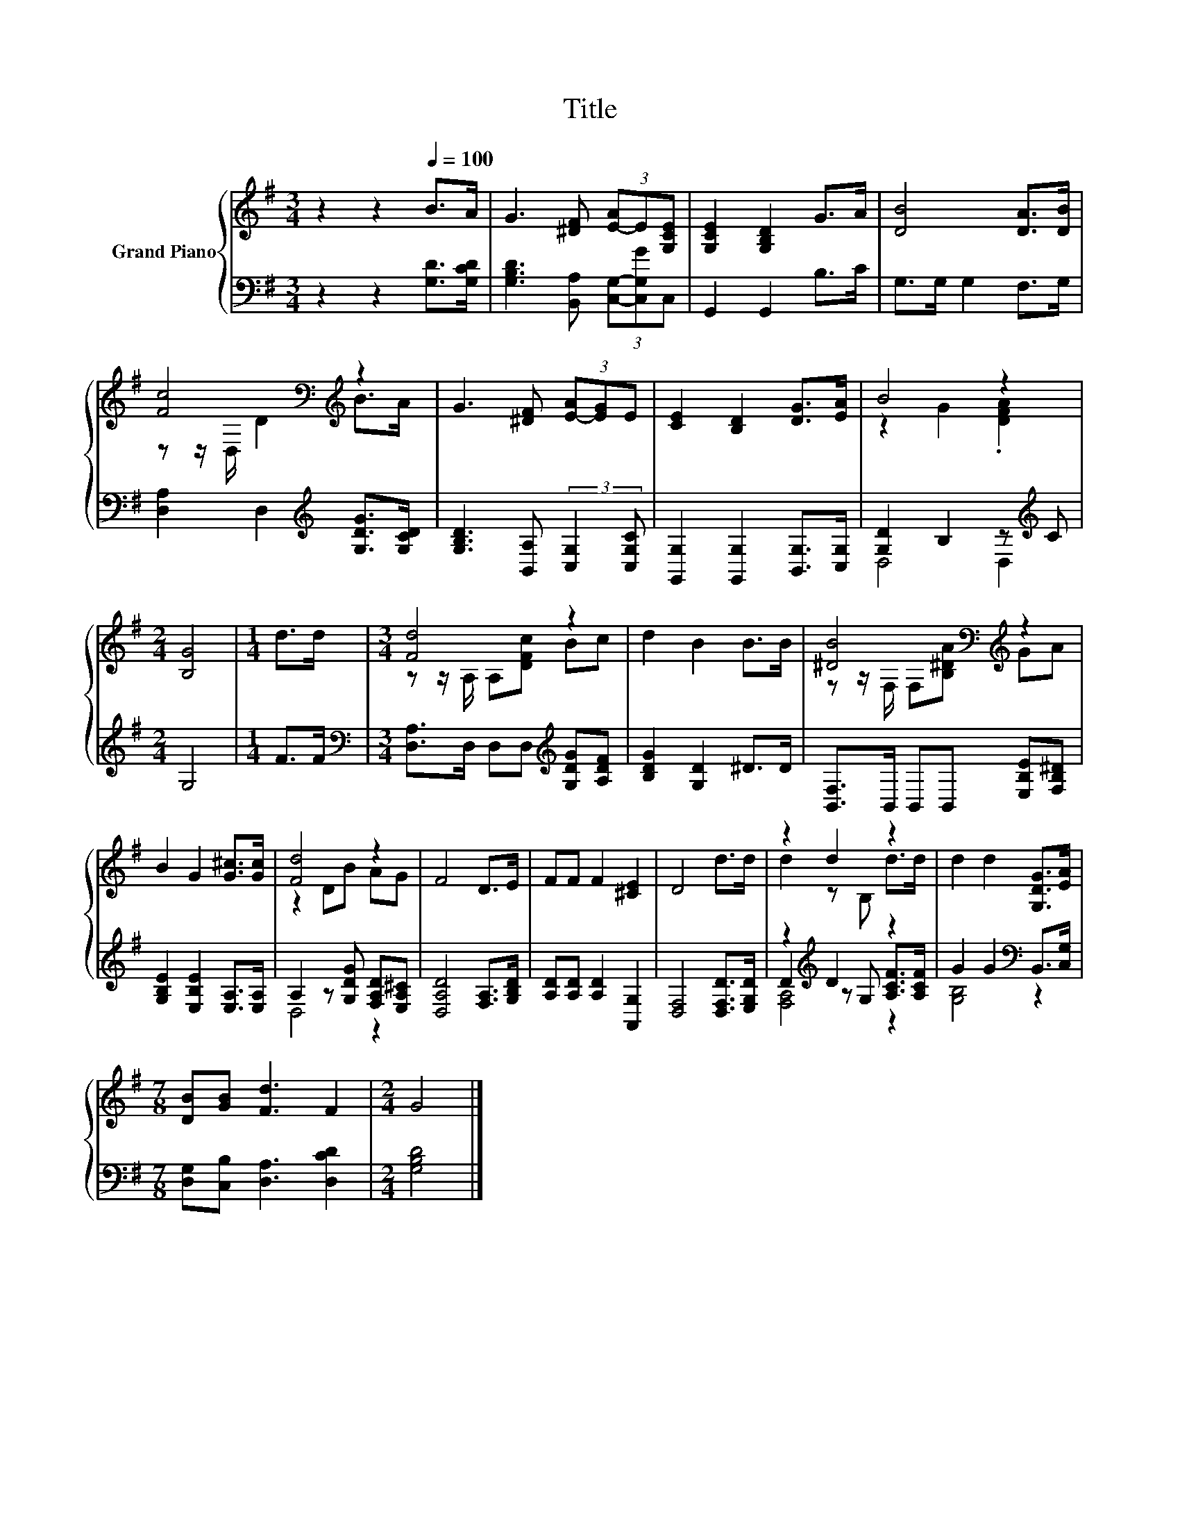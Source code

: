 X:1
T:Title
%%score { ( 1 3 ) | ( 2 4 5 ) }
L:1/8
M:3/4
K:G
V:1 treble nm="Grand Piano"
V:3 treble 
V:2 bass 
V:4 bass 
V:5 bass 
V:1
 z2 z2[Q:1/4=100] B>A | G3 [^DF] (3[E-A]E[G,CE] | [G,CE]2 [G,B,D]2 G>A | [DB]4 [DA]>[DB] | %4
 [Fc]4[K:bass][K:treble] z2 | G3 [^DF] (3[E-A][EG]E | [CE]2 [B,D]2 [DG]>[EA] | B4 z2 | %8
[M:2/4] [B,G]4 |[M:1/4] d>d |[M:3/4] [Fd]4 z2 | d2 B2 B>B | [^DB]4[K:bass][K:treble] z2 | %13
 B2 G2 [G^c]>[Gc] | [Fd]4 z2 | F4 D>E | FF F2 [^CE]2 | D4 d>d | z2 d2 z2 | d2 d2 [G,DG]>[EA] | %20
[M:7/8] [DB][GB] [Fd]3 F2 |[M:2/4] G4 |] %22
V:2
 z2 z2 [G,D]>[G,CD] | [G,B,D]3 [B,,A,] (3[C,G,]-[C,G,G]C, | G,,2 G,,2 B,>C | G,>G, G,2 F,>G, | %4
 [D,A,]2 D,2[K:treble] [G,DG]>[G,CD] | [G,B,D]3 [B,,A,] (3:2:2[C,G,]2 [C,G,C] | %6
 [G,,G,]2 [G,,G,]2 [B,,G,]>[C,G,] | [G,D]2 B,2 z[K:treble] C |[M:2/4] G,4 |[M:1/4] F>F | %10
[M:3/4][K:bass] [D,A,]>D, D,D,[K:treble] [G,DG][A,DF] | [B,DG]2 [G,D]2 ^D>D | %12
 [B,,F,]>B,, B,,B,, [E,B,E][F,B,^D] | [G,B,E]2 [E,B,E]2 [E,A,]>[E,A,] | %14
 A,2 z [G,DG] [F,A,D][E,A,^C] | [D,A,D]4 [F,A,]>[G,B,D] | [A,D][A,D] [A,D]2 [A,,G,]2 | %17
 [D,F,]4 [D,F,D]>[E,G,D] | z2[K:treble] D2 z2 | G2 G2[K:bass] B,,>[C,G,] | %20
[M:7/8] [D,G,][C,B,] [D,A,]3 [D,CD]2 |[M:2/4] [G,B,D]4 |] %22
V:3
 x6 | x6 | x6 | x6 | z z/[K:bass] D,/ D2[K:treble] B>A | x6 | x6 | z2 G2 .[DFA]2 |[M:2/4] x4 | %9
[M:1/4] x2 |[M:3/4] z z/ A,/ A,[DFc] Bc | x6 | z z/[K:bass] F,/ F,[K:treble][B,^DA] GA | x6 | %14
 z2 DB AG | x6 | x6 | x6 | d2 z B, d>d | x6 |[M:7/8] x7 |[M:2/4] x4 |] %22
V:4
 x6 | x6 | x6 | x6 | x4[K:treble] x2 | x6 | x6 | D,4 D,2[K:treble] |[M:2/4] x4 |[M:1/4] x2 | %10
[M:3/4][K:bass] x4[K:treble] x2 | x6 | x6 | x6 | D,4 z2 | x6 | x6 | x6 | %18
 D2[K:treble] z G, [A,CF]>[A,CF] | [G,B,]4[K:bass] z2 |[M:7/8] x7 |[M:2/4] x4 |] %22
V:5
 x6 | x6 | x6 | x6 | x4[K:treble] x2 | x6 | x6 | x5[K:treble] x |[M:2/4] x4 |[M:1/4] x2 | %10
[M:3/4][K:bass] x4[K:treble] x2 | x6 | x6 | x6 | x6 | x6 | x6 | x6 | [F,A,]4[K:treble] z2 | %19
 x4[K:bass] x2 |[M:7/8] x7 |[M:2/4] x4 |] %22

